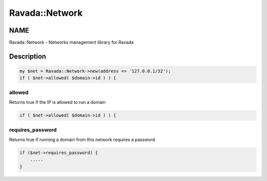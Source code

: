 .. highlight:: perl


###############
Ravada::Network
###############

****
NAME
****


Ravada::Network - Networks management library for Ravada


***********
Description
***********



.. code-block:: perl

     my $net = Ravada::Network->new(address => '127.0.0.1/32');
     if ( $net->allowed( $domain->id ) ) {


allowed
=======


Returns true if the IP is allowed to run a domain


.. code-block:: perl

     if ( $net->allowed( $domain->id ) ) {



requires_password
=================


Returns true if running a domain from this network requires a password


.. code-block:: perl

     if ($net->requires_password) {
         .....
     }



